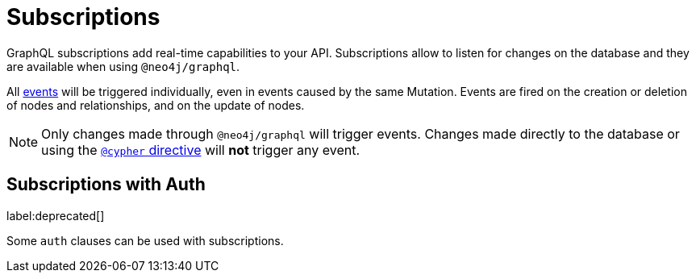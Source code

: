 [[subscriptions]]
= Subscriptions

GraphQL subscriptions add real-time capabilities to your API. 
Subscriptions allow to listen for changes on the database and they are available when using `@neo4j/graphql`.

All xref:subscriptions/events.adoc[events] will be triggered individually, even in events caused by the same Mutation. 
Events are fired on the creation or deletion of nodes and relationships, and on the update of nodes.

[NOTE]
====
Only changes made through `@neo4j/graphql` will trigger events. Changes made directly to the database or using the xref::/type-definitions/directives/cypher.adoc[`@cypher` directive] will **not** trigger any event.
====

== Subscriptions with Auth
label:deprecated[]

Some `auth` clauses can be used with subscriptions.